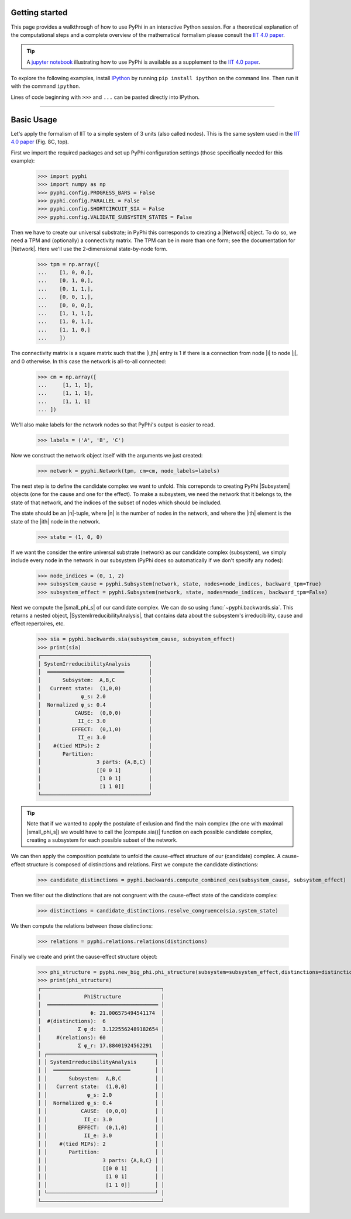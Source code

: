 Getting started
===============

This page provides a walkthrough of how to use PyPhi in an interactive Python
session. For a theoretical explanation of the computational steps and a complete overview 
of the mathematical formalism please consult the `IIT 4.0 paper <https://doi.org/10.1371/journal.pcbi.1006343.s001>`_.

.. tip::

    A `jupyter notebook
    <https://colab.research.google.com/github/wmayner/pyphi/blob/feature/iit-4.0/docs/examples/IIT_4.0_demo.ipynb>`_  illustrating how to use PyPhi is available as a
    supplement to the `IIT 4.0 paper
    <https://doi.org/10.1371/journal.pcbi.1006343.s001>`_.

To explore the following examples, install `IPython
<https://ipython.org/install.html>`_ by running ``pip install ipython`` on the
command line. Then run it with the command ``ipython``.

Lines of code beginning with ``>>>`` and ``...`` can be pasted directly into
IPython.

----

Basic Usage
===========

Let's apply the formalism of IIT to a simple system of 3 units (also called nodes). This is the same system used in the `IIT 4.0 paper <https://doi.org/10.1371/journal.pcbi.1006343.s001>`_ (Fig. 8C, top).

First we import the required packages and set up PyPhi configuration settings (those specifically needed for this example):

    >>> import pyphi
    >>> import numpy as np
    >>> pyphi.config.PROGRESS_BARS = False
    >>> pyphi.config.PARALLEL = False
    >>> pyphi.config.SHORTCIRCUIT_SIA = False
    >>> pyphi.config.VALIDATE_SUBSYSTEM_STATES = False

Then we have to create our universal substrate; in PyPhi this corresponds to creating a |Network| object. 
To do so, we need a TPM and (optionally) a connectivity matrix. The
TPM can be in more than one form; see the documentation for |Network|. 
Here we'll use the 2-dimensional state-by-node form.

    >>> tpm = np.array([
    ...    [1, 0, 0,],
    ...    [0, 1, 0,],
    ...    [0, 1, 1,],
    ...    [0, 0, 1,],
    ...    [0, 0, 0,],
    ...    [1, 1, 1,],
    ...    [1, 0, 1,],
    ...    [1, 1, 0,]
    ...    ])

The connectivity matrix is a square matrix such that the |i,jth| entry is 1 if
there is a connection from node |i| to node |j|, and 0 otherwise. 
In this case the network is all-to-all connected:

    >>> cm = np.array([
    ...     [1, 1, 1],
    ...     [1, 1, 1],
    ...     [1, 1, 1]
    ... ])

We'll also make labels for the network nodes so that PyPhi's output is easier
to read.

    >>> labels = ('A', 'B', 'C')

Now we construct the network object itself with the arguments we just created:

    >>> network = pyphi.Network(tpm, cm=cm, node_labels=labels)

The next step is to define the candidate complex we want to unfold.
This correponds to creating PyPhi |Subsystem| objects (one for the cause and one for the effect). 
To make a subsystem, we need the network that it belongs to, the state of that
network, and the indices of the subset of nodes which should be included.

The state should be an |n|-tuple, where |n| is the number of nodes in the
network, and where the |ith| element is the state of the |ith| node in the
network.

    >>> state = (1, 0, 0)

If we want the consider the entire universal substrate (network) as our candidate complex (subsystem),
we simply include every node in the network in our subsystem (PyPhi does so automatically if we don't specify any nodes):

    >>> node_indices = (0, 1, 2)
    >>> subsystem_cause = pyphi.Subsystem(network, state, nodes=node_indices, backward_tpm=True)
    >>> subsystem_effect = pyphi.Subsystem(network, state, nodes=node_indices, backward_tpm=False)

Next we compute the |small_phi_s| of our candidate complex. We can do so using :func:`~pyphi.backwards.sia`. 
This returns a nested object, |SystemIrreducibilityAnalysis|, that contains data about the subsystem's
irreducibility, cause and effect repertoires, etc.

    >>> sia = pyphi.backwards.sia(subsystem_cause, subsystem_effect)
    >>> print(sia)
    ┌───────────────────────────────────┐
    │ SystemIrreducibilityAnalysis      │
    │  ━━━━━━━━━━━━━━━━━━━━━━━━━        │
    │       Subsystem:  A,B,C           │
    │   Current state:  (1,0,0)         │
    │             φ_s: 2.0              │
    │  Normalized φ_s: 0.4              │
    │           CAUSE:  (0,0,0)         │
    │            II_c: 3.0              │
    │          EFFECT:  (0,1,0)         │
    │            II_e: 3.0              │
    │    #(tied MIPs): 2                │
    │       Partition:                  │
    │                  3 parts: {A,B,C} │
    │                  [[0 0 1]         │
    │                   [1 0 1]         │
    │                   [1 1 0]]        │
    └───────────────────────────────────┘

.. tip::
    Note that if we wanted to apply the postulate of exlusion and find the main complex (the one with maximal |small_phi_s|)
    we would have to call the |compute.sia()| function on each possible candidate complex, 
    creating a subsystem for each possible subset of the network.

We can then apply the composition postulate to unfold the cause-effect structure of our (candidate) complex.
A cause-effect structure is composed of distinctions and relations.
First we compute the candidate distinctions:

    >>> candidate_distinctions = pyphi.backwards.compute_combined_ces(subsystem_cause, subsystem_effect)

Then we filter out the distinctions that are not congruent with the cause-effect state of the candidate complex:

    >>> distinctions = candidate_distinctions.resolve_congruence(sia.system_state)

We then compute the relations between those distinctions:

    >>> relations = pyphi.relations.relations(distinctions)

Finally we create and print the cause-effect structure object:

    >>> phi_structure = pyphi.new_big_phi.phi_structure(subsystem=subsystem_effect,distinctions=distinctions,relations=relations,sia=sia)
    >>> print(phi_structure)
    ┌───────────────────────────────────────┐
    │              PhiStructure             │
    │  ════════════════════════════════════ │
    │                Φ: 21.006575494541174  │
    │  #(distinctions):  6                  │
    │            Σ φ_d:  3.1225562489182654 │
    │     #(relations): 60                  │
    │            Σ φ_r: 17.88401924562291   │
    │ ┌───────────────────────────────────┐ │
    │ │ SystemIrreducibilityAnalysis      │ │
    │ │  ━━━━━━━━━━━━━━━━━━━━━━━━━        │ │
    │ │       Subsystem:  A,B,C           │ │
    │ │   Current state:  (1,0,0)         │ │
    │ │             φ_s: 2.0              │ │
    │ │  Normalized φ_s: 0.4              │ │
    │ │           CAUSE:  (0,0,0)         │ │
    │ │            II_c: 3.0              │ │
    │ │          EFFECT:  (0,1,0)         │ │
    │ │            II_e: 3.0              │ │
    │ │    #(tied MIPs): 2                │ │
    │ │       Partition:                  │ │
    │ │                  3 parts: {A,B,C} │ │
    │ │                  [[0 0 1]         │ │
    │ │                   [1 0 1]         │ │
    │ │                   [1 1 0]]        │ │
    │ └───────────────────────────────────┘ │
    └───────────────────────────────────────┘
